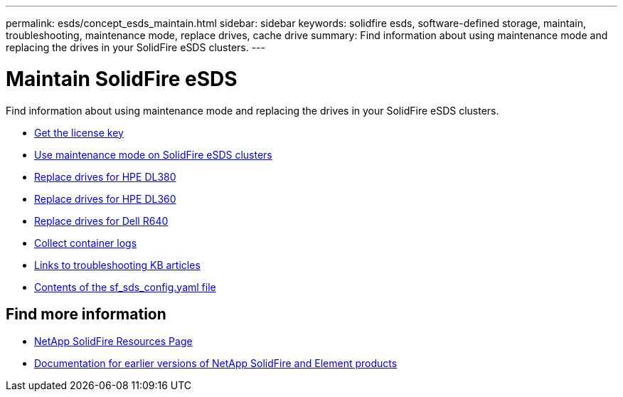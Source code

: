 ---
permalink: esds/concept_esds_maintain.html
sidebar: sidebar
keywords: solidfire esds, software-defined storage, maintain, troubleshooting, maintenance mode, replace drives, cache drive
summary: Find information about using maintenance mode and replacing the drives in your SolidFire eSDS clusters.
---

= Maintain SolidFire eSDS
:icons: font
:imagesdir: ../media/

[.lead]
Find information about using maintenance mode and replacing the drives in your SolidFire eSDS clusters.

* link:task_esds_get_license_key.html[Get the license key^]
* link:reference_esds_use_maintenance_mode.html[Use maintenance mode on SolidFire eSDS clusters^]
* link:task_esds_dl380_drive_repl.html[Replace drives for HPE DL380^]
* link:task_esds_dl360_drive_repl.html[Replace drives for HPE DL360^]
* link:task_esds_r640_drive_repl.html[Replace drives for Dell R640^]
* link:reference_esds_containerlogs.html[Collect container logs^]
* link:reference_esds_troubleshoot_links.html[Links to troubleshooting KB articles^]
* link:reference_esds_sf_sds_config_file.html[Contents of the sf_sds_config.yaml file^]

== Find more information
* https://www.netapp.com/data-storage/solidfire/documentation/[NetApp SolidFire Resources Page^]
* https://docs.netapp.com/sfe-122/topic/com.netapp.ndc.sfe-vers/GUID-B1944B0E-B335-4E0B-B9F1-E960BF32AE56.html[Documentation for earlier versions of NetApp SolidFire and Element products^]
